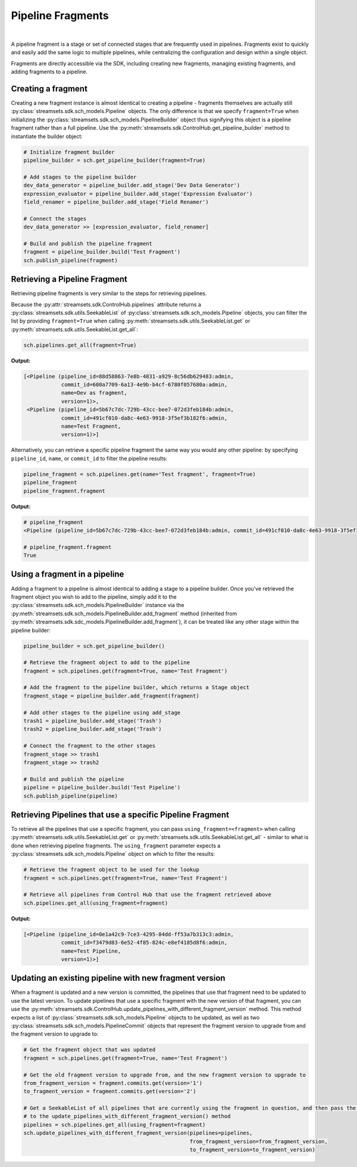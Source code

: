 Pipeline Fragments
==================
|
A pipeline fragment is a stage or set of connected stages that are frequently used in pipelines. Fragments exist to
quickly and easily add the same logic to multiple pipelines, while centralizing the configuration and design within a
single object.

Fragments are directly accessible via the SDK, including creating new fragments, managing existing fragments, and
adding fragments to a pipeline.

Creating a fragment
~~~~~~~~~~~~~~~~~~~

Creating a new fragment instance is almost identical to creating a pipeline - fragments themselves are
actually still :py:class:`streamsets.sdk.sch_models.Pipeline` objects. The only difference is that we specify
``fragment=True`` when initializing the :py:class:`streamsets.sdk.sch_models.PipelineBuilder` object thus signifying
this object is a pipeline fragment rather than a full pipeline. Use the :py:meth:`streamsets.sdk.ControlHub.get_pipeline_builder`
method to instantiate the builder object:

.. code-block:: python

    # Initialize fragment builder
    pipeline_builder = sch.get_pipeline_builder(fragment=True)

    # Add stages to the pipeline builder
    dev_data_generator = pipeline_builder.add_stage('Dev Data Generator')
    expression_evaluator = pipeline_builder.add_stage('Expression Evaluator')
    field_renamer = pipeline_builder.add_stage('Field Renamer')

    # Connect the stages
    dev_data_generator >> [expression_evaluator, field_renamer]

    # Build and publish the pipeline fragment
    fragment = pipeline_builder.build('Test Fragment')
    sch.publish_pipeline(fragment)

.. image:: ../../_static/sample_fragment.png

Retrieving a Pipeline Fragment
~~~~~~~~~~~~~~~~~~~~~~~~~~~~~~

Retrieving pipeline fragments is very similar to the steps for retrieving pipelines.

Because the :py:attr:`streamsets.sdk.ControlHub.pipelines` attribute returns a :py:class:`streamsets.sdk.utils.SeekableList`
of :py:class:`streamsets.sdk.sch_models.Pipeline` objects, you can filter the list by providing ``fragment=True``
when calling :py:meth:`streamsets.sdk.utils.SeekableList.get` or :py:meth:`streamsets.sdk.utils.SeekableList.get_all`:

.. code-block:: python

    sch.pipelines.get_all(fragment=True)

**Output:**

.. code-block:: python

    [<Pipeline (pipeline_id=88d58863-7e8b-4831-a929-8c56db629483:admin,
                commit_id=600a7709-6a13-4e9b-b4cf-6780f057680a:admin,
                name=Dev as fragment,
                version=1)>,
     <Pipeline (pipeline_id=5b67c7dc-729b-43cc-bee7-072d3feb184b:admin,
                commit_id=491cf010-da8c-4e63-9918-3f5ef3b182f6:admin,
                name=Test Fragment,
                version=1)>]

Alternatively, you can retrieve a specific pipeline fragment the same way you would any other pipeline: by specifying
``pipeline_id``, ``name``, or ``commit_id`` to filter the pipeline results:

.. code-block:: python

    pipeline_fragment = sch.pipelines.get(name='Test fragment', fragment=True)
    pipeline_fragment
    pipeline_fragment.fragment

**Output:**

.. code-block:: python

    # pipeline_fragment
    <Pipeline (pipeline_id=5b67c7dc-729b-43cc-bee7-072d3feb184b:admin, commit_id=491cf010-da8c-4e63-9918-3f5ef3b182f6:admin, name=Test Fragment, version=1)>

    # pipeline_fragment.fragment
    True

Using a fragment in a pipeline
~~~~~~~~~~~~~~~~~~~~~~~~~~~~~~

Adding a fragment to a pipeline is almost identical to adding a stage to a pipeline builder. Once you've
retrieved the fragment object you wish to add to the pipeline, simply add it to the :py:class:`streamsets.sdk.sch_models.PipelineBuilder`
instance via the :py:meth:`streamsets.sdk.sch_models.PipelineBuilder.add_fragment` method (inherited from
:py:meth:`streamsets.sdk.sdc_models.PipelineBuilder.add_fragment`), it can be treated like any other stage within the
pipeline builder:

.. code-block:: python

    pipeline_builder = sch.get_pipeline_builder()

    # Retrieve the fragment object to add to the pipeline
    fragment = sch.pipelines.get(fragment=True, name='Test Fragment')

    # Add the fragment to the pipeline builder, which returns a Stage object
    fragment_stage = pipeline_builder.add_fragment(fragment)

    # Add other stages to the pipeline using add_stage
    trash1 = pipeline_builder.add_stage('Trash')
    trash2 = pipeline_builder.add_stage('Trash')

    # Connect the fragment to the other stages
    fragment_stage >> trash1
    fragment_stage >> trash2

    # Build and publish the pipeline
    pipeline = pipeline_builder.build('Test Pipeline')
    sch.publish_pipeline(pipeline)

.. image:: ../../_static/sample_pipeline_using_fragment.png

Retrieving Pipelines that use a specific Pipeline Fragment
~~~~~~~~~~~~~~~~~~~~~~~~~~~~~~~~~~~~~~~~~~~~~~~~~~~~~~~~~~

To retrieve all the pipelines that use a specific fragment, you can pass ``using_fragment=<fragment>`` when
calling :py:meth:`streamsets.sdk.utils.SeekableList.get` or :py:meth:`streamsets.sdk.utils.SeekableList.get_all` -
similar to what is done when retrieving pipeline fragments. The ``using_fragment`` parameter expects a
:py:class:`streamsets.sdk.sch_models.Pipeline` object on which to filter the results:

.. code-block:: python

    # Retrieve the fragment object to be used for the lookup
    fragment = sch.pipelines.get(fragment=True, name='Test Fragment')

    # Retrieve all pipelines from Control Hub that use the fragment retrieved above
    sch.pipelines.get_all(using_fragment=fragment)

**Output:**

.. code-block:: python

    [<Pipeline (pipeline_id=0e1a42c9-7ce3-4295-84dd-ff53a7b313c3:admin,
                commit_id=f3479d83-6e52-4f85-824c-e8ef4185d8f6:admin,
                name=Test Pipeline,
                version=1)>]

Updating an existing pipeline with new fragment version
~~~~~~~~~~~~~~~~~~~~~~~~~~~~~~~~~~~~~~~~~~~~~~~~~~~~~~~

When a fragment is updated and a new version is committed, the pipelines that use that fragment need to be updated to
use the latest version.
To update pipelines that use a specific fragment with the new version of that fragment, you can use the
:py:meth:`streamsets.sdk.ControlHub.update_pipelines_with_different_fragment_version` method. This method expects a
list of :py:class:`streamsets.sdk.sch_models.Pipeline` objects to be updated, as well as two
:py:class:`streamsets.sdk.sch_models.PipelineCommit` objects that represent the fragment version to upgrade from and the
fragment version to upgrade to:

.. code-block:: python

    # Get the fragment object that was updated
    fragment = sch.pipelines.get(fragment=True, name='Test Fragment')

    # Get the old fragment version to upgrade from, and the new fragment version to upgrade to
    from_fragment_version = fragment.commits.get(version='1')
    to_fragment_version = fragment.commits.get(version='2')

    # Get a SeekableList of all pipelines that are currently using the fragment in question, and then pass the list
    # to the update_pipelines_with_different_fragment_version() method
    pipelines = sch.pipelines.get_all(using_fragment=fragment)
    sch.update_pipelines_with_different_fragment_version(pipelines=pipelines,
                                                         from_fragment_version=from_fragment_version,
                                                         to_fragment_version=to_fragment_version)


